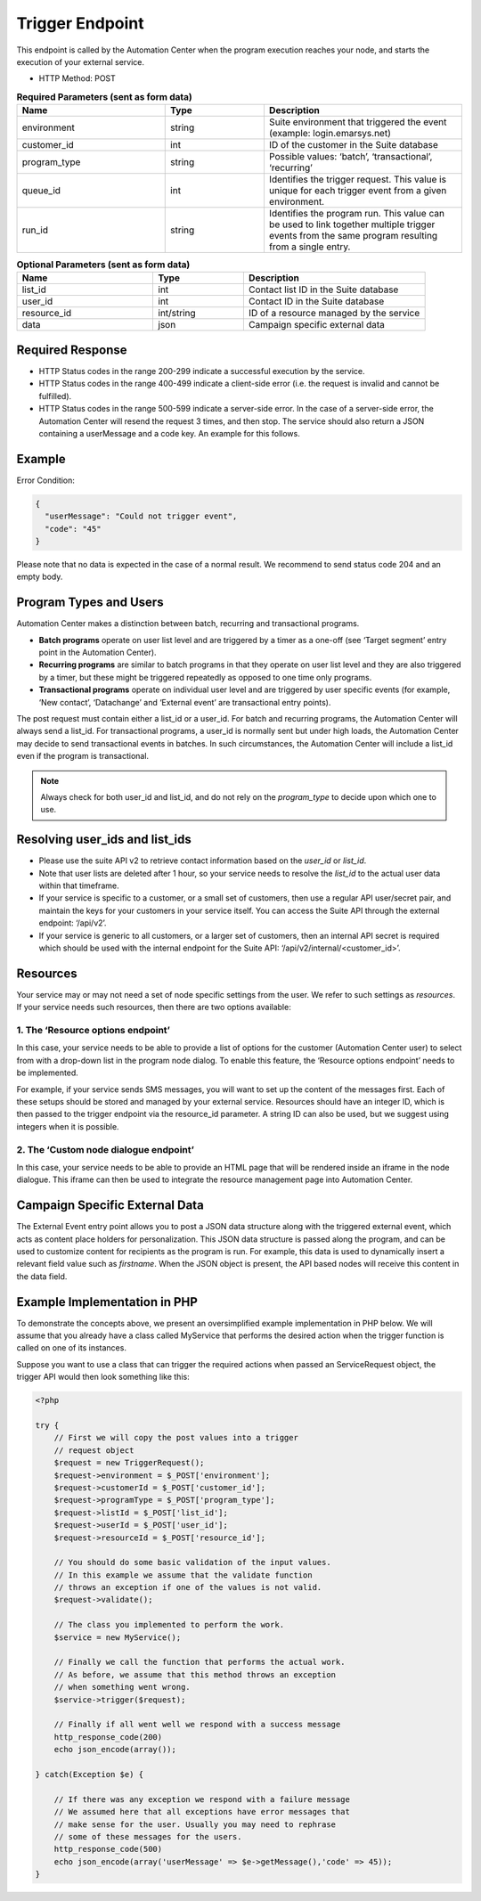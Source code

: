 Trigger Endpoint
================

This endpoint is called by the Automation Center when the program execution reaches your node, and starts
the execution of your external service.

.. image:: /_static/images/ac_node_trigger_workflow.png

* HTTP Method: POST

.. list-table:: **Required Parameters (sent as form data)**
   :header-rows: 1
   :widths: 30 20 40

   * - Name
     - Type
     - Description
   * - environment
     - string
     - Suite environment that triggered the event (example: login.emarsys.net)
   * - customer_id
     - int
     - ID of the customer in the Suite database
   * - program_type
     - string
     - Possible values: ‘batch’, ‘transactional’, ‘recurring’
   * - queue_id
     - int
     - Identifies the trigger request. This value is unique for each trigger event from a given environment.
   * - run_id
     - string
     - Identifies the program run. This value can be used to link together multiple trigger events from the same
       program resulting from a single entry.

.. list-table:: **Optional Parameters (sent as form data)**
   :header-rows: 1
   :widths: 30 20 40

   * - Name
     - Type
     - Description
   * - list_id
     - int
     - Contact list ID in the Suite database
   * - user_id
     - int
     - Contact ID in the Suite database
   * - resource_id
     - int/string
     - ID of a resource managed by the service
   * - data
     - json
     - Campaign specific external data

Required Response
-----------------

* HTTP Status codes in the range 200-299 indicate a successful execution by the service. 
* HTTP Status codes in the range 400-499 indicate a client-side error (i.e. the request is invalid and cannot be fulfilled).
* HTTP Status codes in the range 500-599 indicate a server-side error. In the case of a server-side error, the Automation Center will resend the request 3 times, and then stop. The service should also return a JSON containing a userMessage and a code key. An example for this follows.

Example
-------

Error Condition:

.. code-block:: json

   {
     "userMessage": "Could not trigger event",
     "code": "45"
   }

Please note that no data is expected in the case of a normal result. We recommend to send status code 204 and an empty body.

Program Types and Users
-----------------------

Automation Center makes a distinction between batch, recurring and transactional programs.

* **Batch programs** operate on user list level and are triggered by a timer as a one-off (see ‘Target segment’ entry point in the Automation Center).
* **Recurring programs** are similar to batch programs in that they operate on user list level and they are also triggered by a timer, but these might be triggered repeatedly as opposed to one time only programs.
* **Transactional programs** operate on individual user level and are triggered by user specific events (for example, ‘New contact’, ‘Datachange’ and ‘External event’ are transactional entry points).

The post request must contain either a list_id or a user_id. For batch and recurring programs, the Automation Center
will always send a list_id. For transactional programs, a user_id is normally sent but under high loads, the Automation
Center may decide to send transactional events in batches. In such circumstances, the Automation Center will include
a list_id even if the program is transactional.

.. note::

   Always check for both user_id and list_id, and do not rely on the *program_type* to decide upon which one to use.

Resolving user_ids and list_ids
-------------------------------

* Please use the suite API v2 to retrieve contact information based on the *user_id* or *list_id*.

* Note that user lists are deleted after 1 hour, so your service needs to resolve the *list_id* to the actual user data within that timeframe.

* If your service is specific to a customer, or a small set of customers, then use a regular API user/secret pair, and maintain the keys for your customers in your service itself. You can access the Suite API through the external endpoint: ‘/api/v2’.

* If your service is generic to all customers, or a larger set of customers, then an internal API secret is required which should be used with the internal endpoint for the Suite API: ‘/api/v2/internal/<customer_id>’.

Resources
---------

Your service may or may not need a set of node specific settings from the user. We refer to such
settings as *resources*. If your service needs such resources, then there are two options available:

1. The ‘Resource options endpoint’
..................................

In this case, your service needs to be able to provide a list of options for the customer (Automation Center user) to
select from with a drop-down list in the program node dialog.
To enable this feature, the ‘Resource options endpoint’ needs to be implemented.

For example, if your service sends SMS messages, you will want to set up the content of the messages first.
Each of these setups should be stored and managed by your external service. Resources should have an integer ID,
which is then passed to the trigger endpoint via the resource_id parameter. A string ID can also be used,
but we suggest using integers when it is possible.

2. The ‘Custom node dialogue endpoint’
......................................

In this case, your service needs to be able to provide an HTML page that will be rendered inside an iframe in the node dialogue.
This iframe can then be used to integrate the resource management page into Automation Center.

Campaign Specific External Data
-------------------------------

The External Event entry point allows you to post a JSON data structure along with the triggered external event, which acts as content place holders for personalization.
This JSON data structure is passed along the program, and can be used to customize content for recipients as the program is run. For example, this data is used to dynamically insert a relevant field value such as *firstname*. When the JSON object is present, the API based nodes will receive this content in the data field.

Example Implementation in PHP
-----------------------------

To demonstrate the concepts above, we present an oversimplified example implementation in PHP below. We will assume
that you already have a class called MyService that performs the desired action when the trigger function is called on one of its instances.

Suppose you want to use a class that can trigger the required actions when passed an ServiceRequest object, the trigger
API would then look something like this:

.. code-block:: php

   <?php

   try {
       // First we will copy the post values into a trigger
       // request object
       $request = new TriggerRequest();
       $request->environment = $_POST['environment'];
       $request->customerId = $_POST['customer_id'];
       $request->programType = $_POST['program_type'];
       $request->listId = $_POST['list_id'];
       $request->userId = $_POST['user_id'];
       $request->resourceId = $_POST['resource_id'];

       // You should do some basic validation of the input values.
       // In this example we assume that the validate function
       // throws an exception if one of the values is not valid.
       $request->validate();

       // The class you implemented to perform the work.
       $service = new MyService();

       // Finally we call the function that performs the actual work.
       // As before, we assume that this method throws an exception
       // when something went wrong.
       $service->trigger($request);

       // Finally if all went well we respond with a success message
       http_response_code(200)
       echo json_encode(array());

   } catch(Exception $e) {

       // If there was any exception we respond with a failure message
       // We assumed here that all exceptions have error messages that
       // make sense for the user. Usually you may need to rephrase
       // some of these messages for the users.
       http_response_code(500)
       echo json_encode(array('userMessage' => $e->getMessage(),'code' => 45));
   }
